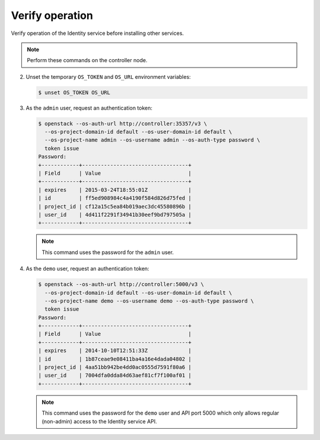 Verify operation
~~~~~~~~~~~~~~~~

Verify operation of the Identity service before installing other
services.

.. note::

   Perform these commands on the controller node.

.. only:: obs or ubuntu

   #. For security reasons, disable the temporary authentication
      token mechanism:

      Edit the ``/etc/keystone/keystone-paste.ini``
      file and remove ``admin_token_auth`` from the
      ``[pipeline:public_api]``, ``[pipeline:admin_api]``,
      and ``[pipeline:api_v3]`` sections.

.. only:: rdo

   #. For security reasons, disable the temporary authentication
      token mechanism:

      Edit the ``/usr/share/keystone/keystone-dist-paste.ini``
      file and remove ``admin_token_auth`` from the
      ``[pipeline:public_api]``, ``[pipeline:admin_api]``,
      and ``[pipeline:api_v3]`` sections.

2. Unset the temporary ``OS_TOKEN`` and ``OS_URL`` environment variables:

   .. code-block:: console

      $ unset OS_TOKEN OS_URL

3. As the ``admin`` user, request an authentication token:

   .. code-block:: console

      $ openstack --os-auth-url http://controller:35357/v3 \
        --os-project-domain-id default --os-user-domain-id default \
        --os-project-name admin --os-username admin --os-auth-type password \
        token issue
      Password:
      +------------+----------------------------------+
      | Field      | Value                            |
      +------------+----------------------------------+
      | expires    | 2015-03-24T18:55:01Z             |
      | id         | ff5ed908984c4a4190f584d826d75fed |
      | project_id | cf12a15c5ea84b019aec3dc45580896b |
      | user_id    | 4d411f2291f34941b30eef9bd797505a |
      +------------+----------------------------------+

   .. note::

      This command uses the password for the ``admin`` user.

4. As the ``demo`` user, request an authentication token:

   .. code-block:: console

      $ openstack --os-auth-url http://controller:5000/v3 \
        --os-project-domain-id default --os-user-domain-id default \
        --os-project-name demo --os-username demo --os-auth-type password \
        token issue
      Password:
      +------------+----------------------------------+
      | Field      | Value                            |
      +------------+----------------------------------+
      | expires    | 2014-10-10T12:51:33Z             |
      | id         | 1b87ceae9e08411ba4a16e4dada04802 |
      | project_id | 4aa51bb942be4dd0ac0555d7591f80a6 |
      | user_id    | 7004dfa0dda84d63aef81cf7f100af01 |
      +------------+----------------------------------+

   .. note::

      This command uses the password for the ``demo``
      user and API port 5000 which only allows regular (non-admin)
      access to the Identity service API.
